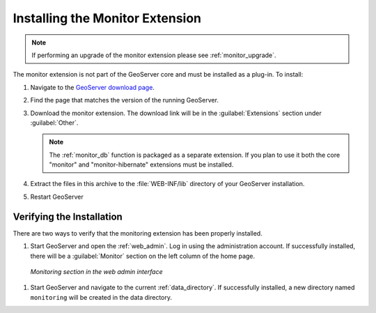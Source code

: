 .. _monitor_installation:

Installing the Monitor Extension
================================

.. note::
  
     If performing an upgrade of the monitor extension please see :ref:`monitor_upgrade`. 
  
The monitor extension is not part of the GeoServer core and must be installed as a plug-in. To install:

#. Navigate to the `GeoServer download page <http://geoserver.org/download>`_.
#. Find the page that matches the version of the running GeoServer.
#. Download the monitor extension. The download link will be in the :guilabel:`Extensions` 
   section under :guilabel:`Other`.

   .. note::

       The :ref:`monitor_db` function is packaged as a separate extension. If you plan to use it
       both the core "monitor" and "monitor-hibernate" extensions must be installed.

#. Extract the files in this archive to the :file:`WEB-INF/lib` directory of your GeoServer installation.
#. Restart GeoServer

Verifying the Installation
---------------------------

There are two ways to verify that the monitoring extension has been properly installed.

#. Start GeoServer and open the :ref:`web_admin`.  Log in using the administration account.  If successfully installed, there will be a :guilabel:`Monitor` section on the left column of the home page.

  .. figure:: images/monitorwebadmin.png
     :align: center

     *Monitoring section in the web admin interface*

#. Start GeoServer and navigate to the current :ref:`data_directory`.  If successfully installed, a new directory named ``monitoring`` will be created in the data directory.
